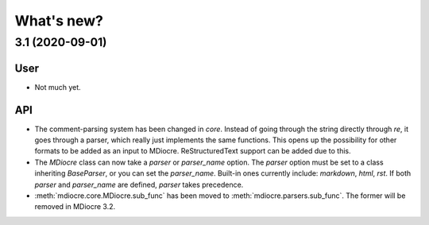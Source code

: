 What's new?
===========

3.1 (2020-09-01)
----------------
User
~~~~
* Not much yet.

API
~~~
* The comment-parsing system has been changed in `core`. Instead of going
  through the string directly through `re`, it goes through a parser, which
  really just implements the same functions. This opens up the possibility
  for other formats to be added as an input to MDiocre. ReStructuredText
  support can be added due to this.

* The `MDiocre` class can now take a `parser` or `parser_name` option.
  The `parser` option must be set to a class inheriting `BaseParser`, or
  you can set the `parser_name`. Built-in ones currently include:
  `markdown`, `html`, `rst`. If both `parser` and `parser_name` are
  defined, `parser` takes precedence.

* :meth:`mdiocre.core.MDiocre.sub_func` has been moved to
  :meth:`mdiocre.parsers.sub_func`. The former will be removed in MDiocre
  3.2.
